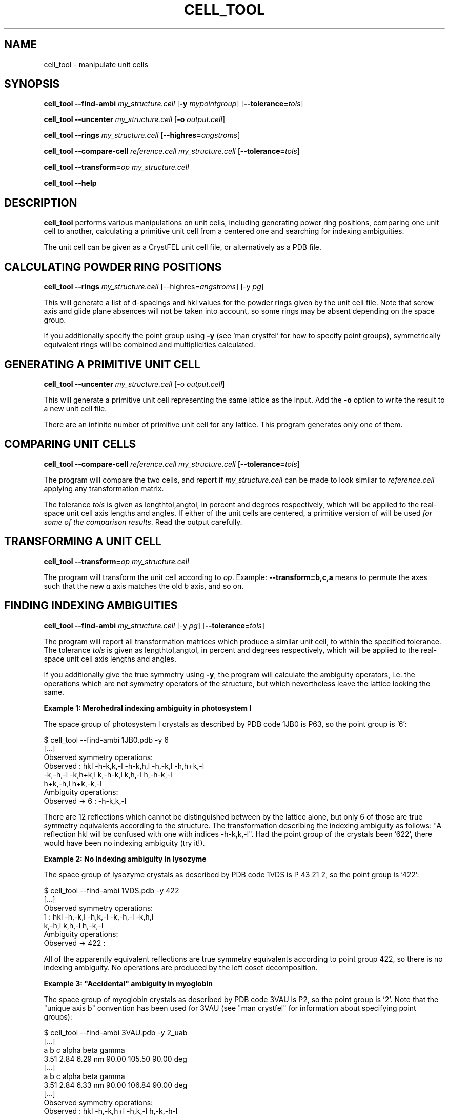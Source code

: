 .\"
.\" cell_tool man page
.\"
.\" Copyright © 2015-2021 Deutsches Elektronen-Synchrotron DESY,
.\"                       a research centre of the Helmholtz Association.
.\"
.\" Part of CrystFEL - crystallography with a FEL
.\"

.TH CELL_TOOL 1
.SH NAME
cell_tool \- manipulate unit cells
.SH SYNOPSIS
.PP
\fBcell_tool --find-ambi \fImy_structure.cell \fR[\fB-y \fImypointgroup\fR] [\fB--tolerance=\fItols\fR]
.PP
\fBcell_tool --uncenter \fImy_structure.cell \fR[\fB-o \fIoutput.cell\fR]
.PP
\fBcell_tool --rings \fImy_structure.cell \fR[\fB--highres=\fIangstroms\fR]
.PP
\fBcell_tool --compare-cell \fIreference.cell \fImy_structure.cell \fR[\fB--tolerance=\fItols\fR]
.PP
\fBcell_tool --transform=\fIop\fR \fImy_structure.cell
.PP
\fBcell_tool --help\fI

.SH DESCRIPTION
\fBcell_tool\fR performs various manipulations on unit cells, including generating power ring positions, comparing one unit cell to another, calculating a primitive unit cell from a centered one and searching for indexing ambiguities.
.PP
The unit cell can be given as a CrystFEL unit cell file, or alternatively as a PDB file.

.SH CALCULATING POWDER RING POSITIONS
.PP
\fBcell_tool --rings \fImy_structure.cell \fR[--highres=\fIangstroms\fR] [-y \fIpg\fR]
.PP
This will generate a list of d-spacings and hkl values for the powder rings given by the unit cell file.  Note that screw axis and glide plane absences will not be taken into account, so some rings may be absent depending on the space group.
.PP
If you additionally specify the point group using \fB-y\fR (see 'man crystfel' for how to specify point groups), symmetrically equivalent rings will be combined and multiplicities calculated.

.SH GENERATING A PRIMITIVE UNIT CELL
.PP
\fBcell_tool --uncenter \fImy_structure.cell \fR[-o \fIoutput.cell\fR]
.PP
This will generate a primitive unit cell representing the same lattice as the input.  Add the \fB-o\fR option to write the result to a new unit cell file.
.PP
There are an infinite number of primitive unit cell for any lattice.  This program generates only one of them.

.SH COMPARING UNIT CELLS
.PP
\fBcell_tool --compare-cell \fIreference.cell my_structure.cell \fR[\fB--tolerance=\fItols\fR]
.PP
The program will compare the two cells, and report if \fImy_structure.cell\fR can be made to look similar to \fIreference.cell\fR applying any transformation matrix.
.PP
The tolerance \fItols\fR is given as lengthtol,angtol, in percent and degrees respectively, which will be applied to the real-space unit cell axis lengths and angles.  If either of the unit cells are centered, a primitive version of will be used \fIfor some of the comparison results\fR.  Read the output carefully.

.SH TRANSFORMING A UNIT CELL
.PP
\fBcell_tool --transform=\fIop\fR \fImy_structure.cell
.PP
The program will transform the unit cell according to \fIop\fR.  Example: \fB--transform=b,c,a\fR means to permute the axes such that the new \fIa\fR axis matches the old \fIb\fR axis, and so on.

.SH FINDING INDEXING AMBIGUITIES
.PP
\fBcell_tool --find-ambi \fImy_structure.cell \fR[-y \fIpg\fR] [\fB--tolerance=\fItols\fR]
.PP
The program will report all transformation matrices which produce a similar unit cell, to within the specified tolerance.  The tolerance \fItols\fR is given as lengthtol,angtol, in percent and degrees respectively, which will be applied to the real-space unit cell axis lengths and angles.
.PP
If you additionally give the true symmetry using \fB-y\fR, the program will calculate the ambiguity operators, i.e. the operations which are not symmetry operators of the structure, but which nevertheless leave the lattice looking the same.
.PP
\fBExample 1: Merohedral indexing ambiguity in photosystem I\fR

The space group of photosystem I crystals as described by PDB code 1JB0 is P63,
so the point group is '6':

$ cell_tool --find-ambi 1JB0.pdb -y 6
.nf
[...]
Observed symmetry operations:
       Observed : hkl         -h-k,k,-l   -h-k,h,l    -h,-k,l     -h,h+k,-l
                  -k,-h,-l    -k,h+k,l    k,-h-k,l    k,h,-l       h,-h-k,-l
                  h+k,-h,l    h+k,-k,-l
Ambiguity operations:
  Observed -> 6 : -h-k,k,-l
.fi

There are 12 reflections which cannot be distinguished between by the lattice alone, but only 6 of those are true symmetry equivalents according to the structure.  The transformation describing the indexing ambiguity as follows: "A reflection hkl will be confused with one with indices -h-k,k,-l".  Had the point group of the crystals been '622', there would have been no indexing ambiguity (try it!).

.PP
\fBExample 2: No indexing ambiguity in lysozyme\fR

The space group of lysozyme crystals as described by PDB code 1VDS is P 43 21 2, so the point group is '422':

.nf
$ cell_tool --find-ambi 1VDS.pdb -y 422
[...]
Observed symmetry operations:
              1 : hkl        -h,-k,l    -h,k,-l    -k,-h,-l   -k,h,l
                  k,-h,l     k,h,-l     h,-k,-l
Ambiguity operations:
Observed -> 422 :
.fi

All of the apparently equivalent reflections are true symmetry equivalents according to point group 422, so there is no indexing ambiguity.  No operations are produced by the left coset decomposition.

.PP
\fBExample 3: "Accidental" ambiguity in myoglobin\fR

The space group of myoglobin crystals as described by PDB code 3VAU is P2, so the point group is '2'.  Note that the "unique axis b" convention has been used for 3VAU (see "man crystfel" for information about specifying point groups):

.nf
$ cell_tool --find-ambi 3VAU.pdb -y 2_uab
[...]
  a     b     c         alpha   beta  gamma
 3.51  2.84  6.29 nm     90.00 105.50  90.00 deg
[...]
  a     b     c         alpha   beta  gamma
 3.51  2.84  6.33 nm     90.00 106.84  90.00 deg
[...]
Observed symmetry operations:
       Observed : hkl         -h,-k,h+l   -h,k,-l     h,-k,-h-l
Ambiguity operations:
  Observed -> 2 : -h,-k,h+l
.fi

The transformations '-h,-k,h+l' and 'h,-k,-h-l', which correspond to indexing "diagonally", produce cells which look very similar to the original cell - a difference of only 0.4A and 1.34 degrees.  These two transformations are themselves related by a twofold rotation, which is a true symmetry of this crystal structure.  There is therefore only one ambiguity transformation.  The transformation is strange because it isn't one of the symmetries displayed by a monoclinic lattice in general.  This ambiguity has arisen because of of the particular unit cell parameters for this structure.

.SH AUTHOR
This page was written by Thomas White.

.SH REPORTING BUGS
Report bugs to <taw@physics.org>, or visit <http://www.desy.de/~twhite/crystfel>.

.SH COPYRIGHT AND DISCLAIMER
Copyright © 2015-2021 Deutsches Elektronen-Synchrotron DESY, a research centre of the Helmholtz Association.
.P
cell-tool, and this manual, are part of CrystFEL.
.P
CrystFEL is free software: you can redistribute it and/or modify it under the terms of the GNU General Public License as published by the Free Software Foundation, either version 3 of the License, or (at your option) any later version.
.P
CrystFEL is distributed in the hope that it will be useful, but WITHOUT ANY WARRANTY; without even the implied warranty of MERCHANTABILITY or FITNESS FOR A PARTICULAR PURPOSE.  See the GNU General Public License for more details.
.P
You should have received a copy of the GNU General Public License along with CrystFEL.  If not, see <http://www.gnu.org/licenses/>.

.SH SEE ALSO
.BR crystfel (7),
.BR indexamajig (1),
.BR get_hkl (1)
